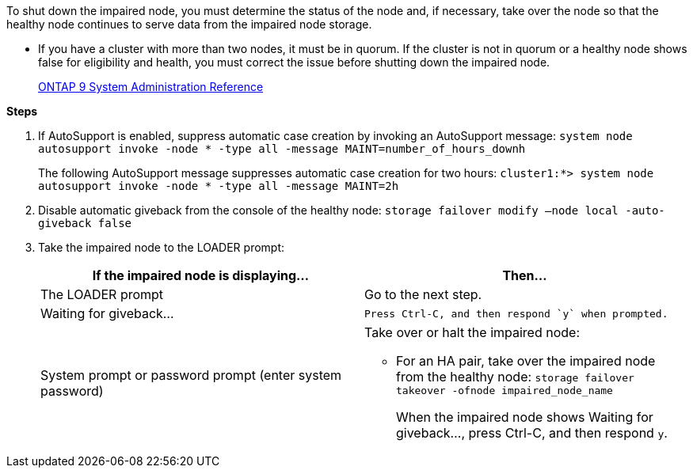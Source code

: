 To shut down the impaired node, you must determine the status of the node and, if necessary, take over the node so that the healthy node continues to serve data from the impaired node storage.

* If you have a cluster with more than two nodes, it must be in quorum. If the cluster is not in quorum or a healthy node shows false for eligibility and health, you must correct the issue before shutting down the impaired node.
+
http://docs.netapp.com/ontap-9/topic/com.netapp.doc.dot-cm-sag/home.html[ONTAP 9 System Administration Reference]

*Steps*

. If AutoSupport is enabled, suppress automatic case creation by invoking an AutoSupport message: `system node autosupport invoke -node * -type all -message MAINT=number_of_hours_downh`
+
The following AutoSupport message suppresses automatic case creation for two hours: `cluster1:*> system node autosupport invoke -node * -type all -message MAINT=2h`

. Disable automatic giveback from the console of the healthy node: `storage failover modify –node local -auto-giveback false`
. Take the impaired node to the LOADER prompt:
+
[options="header"]
|===
| If the impaired node is displaying...| Then...
a|
The LOADER prompt
a|
Go to the next step.
a|
Waiting for giveback...
a|
    Press Ctrl-C, and then respond `y` when prompted.
a|
System prompt or password prompt (enter system password)
a|
Take over or halt the impaired node:

 ** For an HA pair, take over the impaired node from the healthy node: `storage failover takeover -ofnode impaired_node_name`
+
When the impaired node shows Waiting for giveback..., press Ctrl-C, and then respond `y`.

+
|===
